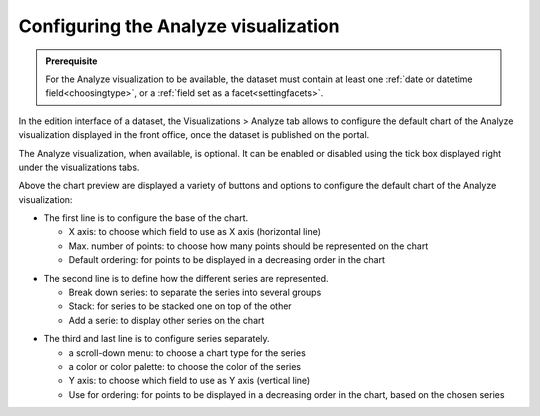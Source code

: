 Configuring the Analyze visualization
=====================================


.. admonition:: Prerequisite
   :class: important

   For the Analyze visualization to be available, the dataset must contain at least one :ref:`date or datetime field<choosingtype>`, or a :ref:`field set as a facet<settingfacets>`.


In the edition interface of a dataset, the Visualizations > Analyze tab allows to configure the default chart of the Analyze visualization displayed in the front office, once the dataset is published on the portal.

The Analyze visualization, when available, is optional. It can be enabled or disabled using the tick box displayed right under the visualizations tabs.

.. screenshot

Above the chart preview are displayed a variety of buttons and options to configure the default chart of the Analyze visualization:

.. image:: /exploring_catalog_and_datasets/02_looking_up_a_dataset/images/chart1.png
   :alt: First line of chart configuration

- The first line is to configure the base of the chart.

  - X axis: to choose which field to use as X axis (horizontal line)
  - Max. number of points: to choose how many points should be represented on the chart
  - Default ordering: for points to be displayed in a decreasing order in the chart

.. image:: /exploring_catalog_and_datasets/02_looking_up_a_dataset/images/chart2.png
   :alt: Second line of chart configuration

- The second line is to define how the different series are represented.

  - Break down series: to separate the series into several groups
  - Stack: for series to be stacked one on top of the other
  - Add a serie: to display other series on the chart

.. image:: /exploring_catalog_and_datasets/02_looking_up_a_dataset/images/chart3.png
   :alt: Third line of chart configuration

- The third and last line is to configure series separately.

  - a scroll-down menu: to choose a chart type for the series
  - a color or color palette: to choose the color of the series
  - Y axis: to choose which field to use as Y axis (vertical line)
  - Use for ordering: for points to be displayed in a decreasing order in the chart, based on the chosen series

